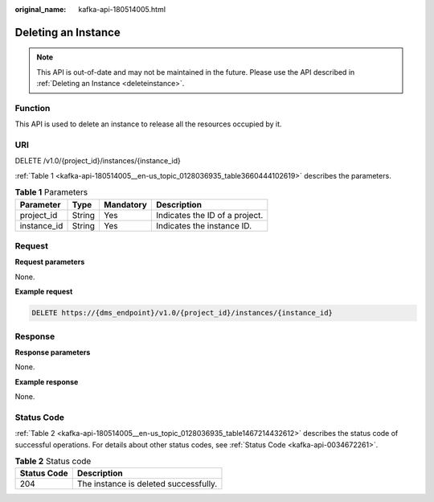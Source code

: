 :original_name: kafka-api-180514005.html

.. _kafka-api-180514005:

Deleting an Instance
====================

.. note::

   This API is out-of-date and may not be maintained in the future. Please use the API described in :ref:`Deleting an Instance <deleteinstance>`.

Function
--------

This API is used to delete an instance to release all the resources occupied by it.

URI
---

DELETE /v1.0/{project_id}/instances/{instance_id}

:ref:`Table 1 <kafka-api-180514005__en-us_topic_0128036935_table3660444102619>` describes the parameters.

.. _kafka-api-180514005__en-us_topic_0128036935_table3660444102619:

.. table:: **Table 1** Parameters

   =========== ====== ========= ==============================
   Parameter   Type   Mandatory Description
   =========== ====== ========= ==============================
   project_id  String Yes       Indicates the ID of a project.
   instance_id String Yes       Indicates the instance ID.
   =========== ====== ========= ==============================

Request
-------

**Request parameters**

None.

**Example request**

.. code-block:: text

   DELETE https://{dms_endpoint}/v1.0/{project_id}/instances/{instance_id}

Response
--------

**Response parameters**

None.

**Example response**

None.

Status Code
-----------

:ref:`Table 2 <kafka-api-180514005__en-us_topic_0128036935_table1467214432612>` describes the status code of successful operations. For details about other status codes, see :ref:`Status Code <kafka-api-0034672261>`.

.. _kafka-api-180514005__en-us_topic_0128036935_table1467214432612:

.. table:: **Table 2** Status code

   =========== =====================================
   Status Code Description
   =========== =====================================
   204         The instance is deleted successfully.
   =========== =====================================
